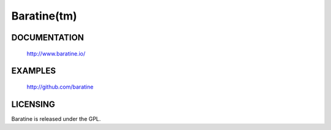 Baratine(tm)
============

.. image:: https://travis-ci.org/baratine/baratine.svg?branch=master
    :target: https://travis-ci.org/baratine/baratine

DOCUMENTATION
-------------

  http://www.baratine.io/

EXAMPLES
--------

  http://github.com/baratine

LICENSING
---------
Baratine is released under the GPL.
